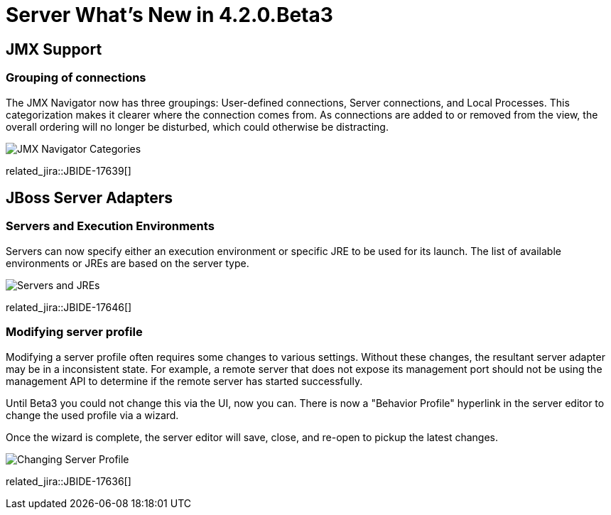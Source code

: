 = Server What's New in 4.2.0.Beta3
:page-layout: whatsnew
:page-component_id: server
:page-component_version: 4.2.0.Beta3
:page-feature_jbt_only: true
:page-product_id: jbt_core 
:page-product_version: 4.2.0.Beta3


== JMX Support

=== Grouping of connections

The JMX Navigator now has three groupings: User-defined connections, Server connections, and Local Processes. This categorization makes it clearer where the connection comes from. As connections are added to or removed from the view, the overall ordering will no longer be disturbed, which could otherwise be distracting.

image::images/JBIDE-17639.png[JMX Navigator Categories]

related_jira::JBIDE-17639[]


== JBoss Server Adapters


=== Servers and Execution Environments

Servers can now specify either an execution environment or specific JRE to be used for its launch. The list of available environments or JREs are based on the server type.

image::images/JBIDE-17646.png[Servers and JREs]

related_jira::JBIDE-17646[]

=== Modifying server profile

Modifying a server profile often requires some changes to various settings. Without these changes, the resultant server adapter may be in a inconsistent state. For example, a remote server that does not expose its management port should not be using the management API to determine if the remote server has started successfully. 

Until Beta3 you could not change this via the UI, now you can. There is now a "Behavior Profile" hyperlink in the server editor to change the used profile via a wizard.

Once the wizard is complete, the server editor will save, close, and re-open to pickup the latest changes.

image::images/JBIDE-17636.png[Changing Server Profile]

related_jira::JBIDE-17636[]


